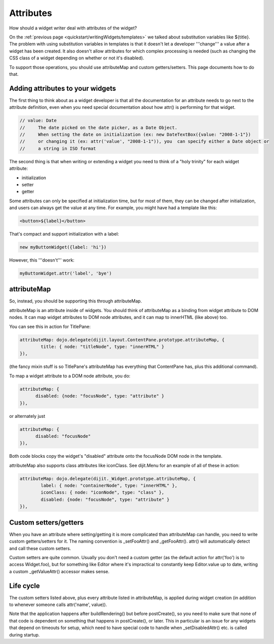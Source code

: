 .. _quickstart/writingWidgets/attributes:

Attributes
==========

How should a widget writer deal with attributes of the widget?

On the :ref:`previous page <quickstart/writingWidgets/templates>` we talked about substitution variables like ${title}.  The problem with using substitution variables in templates is that it doesn't let a developer '''change''' a value after a widget has been created.  It also doesn't allow attributes for which complex processing is needed (such as changing the CSS class of a widget depending on whether or not it's disabled).

To support those operations, you should use attributeMap and custom getters/setters.  This page documents how to do that.


Adding attributes to your widgets
---------------------------------

The first thing to think about as a widget developer is that all the documentation for an attribute needs to go next
to the attribute definition, even when you need special documentation about how attr() is performing for that
widget.

.. code-block :: javascript

  // value: Date
  //     The date picked on the date picker, as a Date Object.
  //     When setting the date on initialization (ex: new DateTextBox({value: "2008-1-1"})
  //     or changing it (ex: attr('value', "2008-1-1")), you  can specify either a Date object or
  //     a string in ISO format

The second thing is that when writing or extending a widget you need to think of a "holy trinity" for each widget attribute:

- initialization
- setter
- getter

Some attributes can only be specified at initialization time, but for most of them, they can be changed after initialization, and users can always get the value at any time. For example, you might have had a template
like this:

.. code-block :: html

  <button>${label}</button>

That's compact and support initialization with a label:

.. code-block :: javascript

  new myButtonWidget({label: 'hi'})

However, this '''doesn't''' work:

.. code-block :: javascript

  myButtonWidget.attr('label', 'bye')



attributeMap
------------
So, instead, you should be supporting this through attributeMap.

attributeMap is an attribute inside of widgets.
You should think of attributeMap as a binding from widget attribute to DOM nodes. It
can map widget attributes to DOM node attributes, and it can map to
innerHTML (like above) too.

You can see this in action for TitlePane:

.. code-block :: javascript

	attributeMap: dojo.delegate(dijit.layout.ContentPane.prototype.attributeMap, {
		title: { node: "titleNode", type: "innerHTML" }
	}),

(the fancy mixin stuff is so TitlePane's attributeMap has everything that ContentPane has,
plus this additional command).

To map a widget attribute to a DOM node attribute, you do:

.. code-block :: javascript

  attributeMap: {
        disabled: {node: "focusNode", type: "attribute" }
  }),

or alternately just

.. code-block :: javascript

  attributeMap: {
        disabled: "focusNode"
  }),

Both code blocks copy the widget's "disabled" attribute onto the focusNode DOM node in the template.

attributeMap also supports class attributes like iconClass.  See dijit.Menu for an example of all of these in action:

.. code-block :: javascript

	attributeMap: dojo.delegate(dijit._Widget.prototype.attributeMap, {
		label: { node: "containerNode", type: "innerHTML" },
		iconClass: { node: "iconNode", type: "class" },
		disabled: {node: "focusNode", type: "attribute" }
	}),


Custom setters/getters
----------------------

When you have an attribute where setting/getting it is more complicated than attributeMap can
handle, you need to write custom getters/setters for it. The naming convention is _setFooAttr() and
_getFooAttr(). attr() will automatically detect and call these custom setters.

Custom setters are quite common. Usually you don't need a custom getter (as the default action
for attr('foo') is to access Widget.foo), but for something like Editor where it's impractical to constantly
keep Editor.value up to date, writing a custom _getValueAttr() accessor makes sense.

Life cycle
----------
The custom setters listed above, plus every attribute listed in attributeMap, is applied during
widget creation (in addition to whenever someone calls attr('name', value)).

Note that the application happens after buildRendering() but before postCreate(), so
you need to make sure that none of that code is dependent on something that happens
in postCreate(), or later. This in particular is an issue for any widgets that depend on timeouts
for setup, which need to have special code to handle when _setDisabledAttr() etc. is
called during startup.
